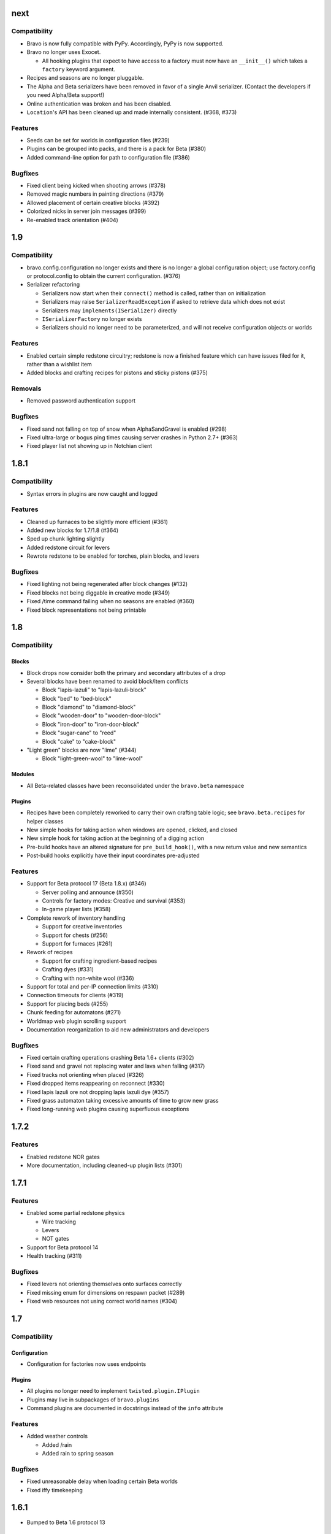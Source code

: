 next
====

Compatibility
-------------

* Bravo is now fully compatible with PyPy. Accordingly, PyPy is now supported.
* Bravo no longer uses Exocet.

  * All hooking plugins that expect to have access to a factory must now have
    an ``__init__()`` which takes a ``factory`` keyword argument.
* Recipes and seasons are no longer pluggable.
* The Alpha and Beta serializers have been removed in favor of a single Anvil
  serializer. (Contact the developers if you need Alpha/Beta support!)
* Online authentication was broken and has been disabled.
* ``Location``'s API has been cleaned up and made internally consistent.
  (#368, #373)

Features
--------

* Seeds can be set for worlds in configuration files (#239)
* Plugins can be grouped into packs, and there is a pack for Beta (#380)
* Added command-line option for path to configuration file (#386)

Bugfixes
--------

* Fixed client being kicked when shooting arrows (#378)
* Removed magic numbers in painting directions (#379)
* Allowed placement of certain creative blocks (#392)
* Colorized nicks in server join messages (#399)
* Re-enabled track orientation (#404)

1.9
===

Compatibility
-------------

* bravo.config.configuration no longer exists and there is no longer a global
  configuration object; use factory.config or protocol.config to obtain the
  current configuration. (#376)
* Serializer refactoring

  * Serializers now start when their ``connect()`` method is called, rather
    than on initialization
  * Serializers may raise ``SerializerReadException`` if asked to retrieve
    data which does not exist
  * Serializers may ``implements(ISerializer)`` directly
  * ``ISerializerFactory`` no longer exists
  * Serializers should no longer need to be parameterized, and will not
    receive configuration objects or worlds

Features
--------

* Enabled certain simple redstone circuitry; redstone is now a finished
  feature which can have issues filed for it, rather than a wishlist item
* Added blocks and crafting recipes for pistons and sticky pistons (#375)

Removals
--------

* Removed password authentication support

Bugfixes
--------

* Fixed sand not falling on top of snow when AlphaSandGravel is enabled (#298)
* Fixed ultra-large or bogus ping times causing server crashes in Python 2.7+
  (#363)
* Fixed player list not showing up in Notchian client

1.8.1
=====

Compatibility
-------------

* Syntax errors in plugins are now caught and logged

Features
--------

* Cleaned up furnaces to be slightly more efficient (#361)
* Added new blocks for 1.7/1.8 (#364)
* Sped up chunk lighting slightly
* Added redstone circuit for levers
* Rewrote redstone to be enabled for torches, plain blocks, and levers

Bugfixes
--------

* Fixed lighting not being regenerated after block changes (#132)
* Fixed blocks not being diggable in creative mode (#349)
* Fixed /time command failing when no seasons are enabled (#360)
* Fixed block representations not being printable

1.8
===

Compatibility
-------------

Blocks
^^^^^^

* Block drops now consider both the primary and secondary attributes of a drop
* Several blocks have been renamed to avoid block/item conflicts

  * Block "lapis-lazuli" to "lapis-lazuli-block"
  * Block "bed" to "bed-block" 
  * Block "diamond" to "diamond-block"
  * Block "wooden-door" to "wooden-door-block"
  * Block "iron-door" to "iron-door-block"
  * Block "sugar-cane" to "reed"
  * Block "cake" to "cake-block"

* "Light green" blocks are now "lime" (#344)

  * Block "light-green-wool" to "lime-wool"

Modules
^^^^^^^

* All Beta-related classes have been reconsolidated under the ``bravo.beta``
  namespace

Plugins
^^^^^^^

* Recipes have been completely reworked to carry their own crafting table
  logic; see ``bravo.beta.recipes`` for helper classes
* New simple hooks for taking action when windows are opened, clicked, and
  closed
* New simple hook for taking action at the beginning of a digging action
* Pre-build hooks have an altered signature for ``pre_build_hook()``, with a
  new return value and new semantics
* Post-build hooks explicitly have their input coordinates pre-adjusted

Features
--------

* Support for Beta protocol 17 (Beta 1.8.x) (#346)

  * Server polling and announce (#350)
  * Controls for factory modes: Creative and survival (#353)
  * In-game player lists (#358)

* Complete rework of inventory handling

  * Support for creative inventories
  * Support for chests (#256)
  * Support for furnaces (#261)

* Rework of recipes

  * Support for crafting ingredient-based recipes
  * Crafting dyes (#331)
  * Crafting with non-white wool (#336)

* Support for total and per-IP connection limits (#310)
* Connection timeouts for clients (#319)
* Support for placing beds (#255)
* Chunk feeding for automatons (#271)
* Worldmap web plugin scrolling support
* Documentation reorganization to aid new administrators and developers

Bugfixes
--------

* Fixed certain crafting operations crashing Beta 1.6+ clients (#302)
* Fixed sand and gravel not replacing water and lava when falling (#317)
* Fixed tracks not orienting when placed (#326)
* Fixed dropped items reappearing on reconnect (#330)
* Fixed lapis lazuli ore not dropping lapis lazuli dye (#357)
* Fixed grass automaton taking excessive amounts of time to grow new grass
* Fixed long-running web plugins causing superfluous exceptions

1.7.2
=====

Features
--------

* Enabled redstone NOR gates
* More documentation, including cleaned-up plugin lists (#301)

1.7.1
=====

Features
--------

* Enabled some partial redstone physics

  * Wire tracking
  * Levers
  * NOT gates

* Support for Beta protocol 14
* Health tracking (#311)

Bugfixes
--------

* Fixed levers not orienting themselves onto surfaces correctly
* Fixed missing enum for dimensions on respawn packet (#289)
* Fixed web resources not using correct world names (#304)

1.7
===

Compatibility
-------------

Configuration
^^^^^^^^^^^^^

* Configuration for factories now uses endpoints

Plugins
^^^^^^^

* All plugins no longer need to implement ``twisted.plugin.IPlugin``
* Plugins may live in subpackages of ``bravo.plugins``
* Command plugins are documented in docstrings instead of the ``info``
  attribute

Features
--------

* Added weather controls

  * Added /rain
  * Added rain to spring season

Bugfixes
--------

* Fixed unreasonable delay when loading certain Beta worlds
* Fixed iffy timekeeping

1.6.1
=====

* Bumped to Beta 1.6 protocol 13

1.6
===

Compatibility
-------------

* All plugin methods which took a factory parameter have been parameterized
* Automatons now have scan() methods which allow them to optimize chunk
  scanning
* Automatons have start() and stop() methods which restrict their operation
* Build hooks have been split into pre-build and post-build hooks
* The "Build" build hook has been removed

Features
--------

* Added mob data for hostile mobs
* Added parameters to the plugin loader
* Added /nick to change nickname
* Added door plugin
* Added fertilizer plugin
* Added all tree species to the sapling generator
* Added bed recipe
* Added automaton status web plugin

Bugfixes
--------

* Fixed the installation process for the Twisted plugin
* Fixed crash when no seasons are enabled
* Fixed username collisions
* Fixed dig times when using Notchy dig policy

1.5
===

Features
--------

* Added web plugin support

  * Added worldmap plugin for viewing the spawn area

* Introduced automatons

  * Ported fluids (water, lava) to the automaton interface
  * Created a tree automaton to turn saplings into trees

* Created policies for digging

  * Notchy dig policy mimics Notchian server dig times
  * Speedy dig policy allows instant digging of blocks

* Removed "Replace" dig hook with builtin functionality
* Added more block and item names, and created names for wool and dye types
* Added support for wolves
* Rewrote most of the /time command to support setting the day, time, season,
  and time of day
* Added /ascend and /descend commands
* Allowed chat commands to be asynchronous if necessary

Bugfixes
--------

* Fixed several crashes/hangs in Ampoule support
* Made factory startup messages show up in log
* Fixed several bugs in item saving and chunk saving which made
  Bravo-generated worlds incompatible with Notchian worlds
* Fixed bug in sapling generator causing too many saplings to be placed
* Fixed bug in sapling generator where saplings could be spawned on beaches
* Fixed a few edge-case bugs in water automaton where water would not spread
* Fixed a few previously uncraftable recipes

1.4
===

* Started keeping a changelog
* Created a separate license file
* Introduced Exocet for improved plugin loading

  * Plugins now are reloadable
  * Plugins may not import insecure modules

* Many myriad documentation improvements and expansions
* Support for protocols 11

  * Protocol 10 support is completely gone now. As with older protocols,
    contact me if you actually need old protocol support.

* Improved block metadata representations and fixes
* Chunk improvements

  * Massively improved chunk lighting algorithms
  * Chunks now have lighting tests
  * Chunks now illuminate themselves correctly
  * Out-of-bounds accesses on chunks now warn instead of raise

* Entity improvements

  * Support for paintings
  * Support for peaceful mobs: Cows, chucks, pigs, squid, sheep
  * Support for aggressive mobs: Slimes
  * Support for music

* World improvements

  * Worlds are now fully asynchronous

* Interface changes

  * IRecipes now check their sizes
  * ISerializers may return Deferreds in all of their actions
  * IBuildHooks may return Deferreds
  * Introduced IUseHook

* Introduced MOTD support
* Refactored packet module into package
* Rewrote /help
* Rewrote "caves" terrain generator
* Introduced "trees" terrain generator
* Fixed several bugs in fluid simulator
* Fixed several broken recipes: TNT, ladders, shovels, fishing rods
* Fixed bug with snow on Notchian server geometry
* Introduced web service
